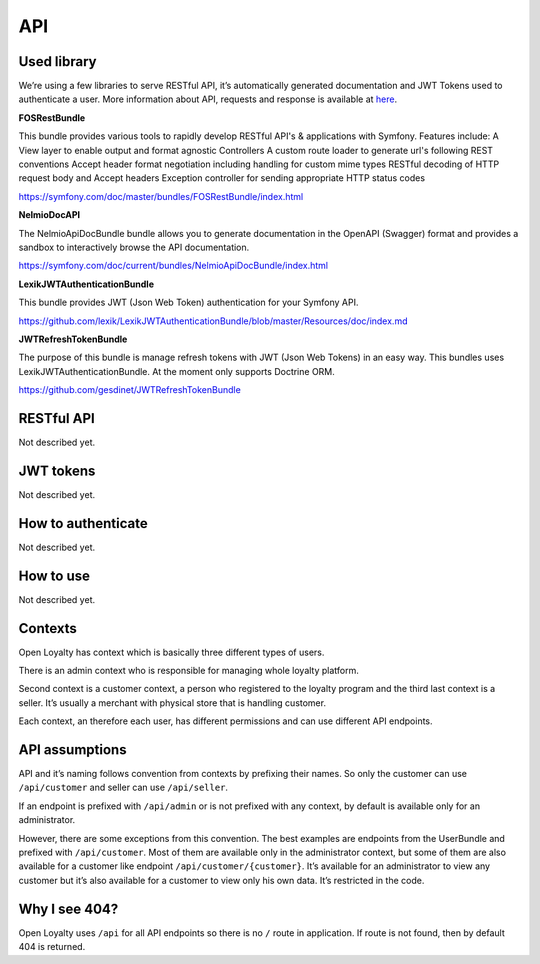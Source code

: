 API
===

Used library
------------
We’re using a few libraries to serve RESTful API, it’s automatically generated documentation and JWT Tokens used
to authenticate a user. More information about API, requests and response is available at
`here <http://open-loyalty.readthedocs.io/en/latest/api/index.html>`_.

**FOSRestBundle**

This bundle provides various tools to rapidly develop RESTful API's & applications with Symfony. Features include:
A View layer to enable output and format agnostic Controllers
A custom route loader to generate url's following REST conventions
Accept header format negotiation including handling for custom mime types
RESTful decoding of HTTP request body and Accept headers
Exception controller for sending appropriate HTTP status codes

https://symfony.com/doc/master/bundles/FOSRestBundle/index.html

**NelmioDocAPI**

The NelmioApiDocBundle bundle allows you to generate documentation in the OpenAPI (Swagger) format and provides a sandbox to interactively browse the API documentation.

https://symfony.com/doc/current/bundles/NelmioApiDocBundle/index.html

**LexikJWTAuthenticationBundle**

This bundle provides JWT (Json Web Token) authentication for your Symfony API.

https://github.com/lexik/LexikJWTAuthenticationBundle/blob/master/Resources/doc/index.md

**JWTRefreshTokenBundle**

The purpose of this bundle is manage refresh tokens with JWT (Json Web Tokens) in an easy way. This bundles uses LexikJWTAuthenticationBundle. At the moment only supports Doctrine ORM.

https://github.com/gesdinet/JWTRefreshTokenBundle

RESTful API
-----------

Not described yet.

JWT tokens
----------

Not described yet.

How to authenticate
-------------------

Not described yet.

How to use
----------

Not described yet.

Contexts
--------

Open Loyalty has context which is basically three different types of users.

There is an admin context who is responsible for managing whole loyalty platform.

Second context is a customer context, a person who registered to the loyalty program and the third last context is a
seller. It’s usually a merchant with physical store that is handling customer.

Each context, an therefore each user, has different permissions and can use different API endpoints.

API assumptions
---------------

API and it’s naming follows convention from contexts by prefixing their names. So only the customer can
use ``/api/customer`` and seller can use ``/api/seller``.

If an endpoint is prefixed with ``/api/admin`` or is not prefixed with any context, by default is available only
for an administrator.

However, there are some exceptions from this convention. The best examples are endpoints from the UserBundle and
prefixed with ``/api/customer``. Most of them are available only in the administrator context,
but some of them are also available for a customer like endpoint ``/api/customer/{customer}``.
It’s available for an administrator to view any customer but it’s also available for a customer to view only
his own data. It’s restricted in the code.

Why I see 404?
--------------

Open Loyalty uses ``/api`` for all API endpoints so there is no ``/`` route in application. If route is not found,
then by default 404 is returned.
